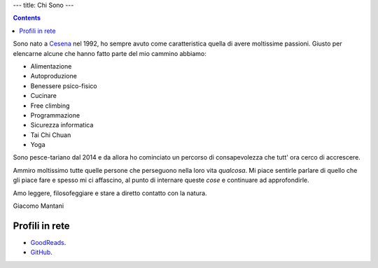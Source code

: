 ---
title: Chi Sono
---

.. check http://stackoverflow.com/questions/6518788/rest-strikethrough
.. role:: strike
.. role:: right

.. contents::
    :depth: 2

Sono nato a `Cesena <https://en.wikipedia.org/wiki/Cesena>`_ nel 1992, ho sempre
avuto come caratteristica quella di avere moltissime passioni. Giusto per
elencarne alcune che hanno fatto parte del mio cammino abbiamo:

.. * :strike:`Parkour`
.. * :strike:`Skateboarding`
.. * :strike:`Tuning (car)`
.. * :strike:`Utras Cesena`
.. * Street Workout

* Alimentazione
* Autoproduzione
* Benessere psico-fisico
* Cucinare
* Free climbing
* Programmazione
* Sicurezza informatica
* Tai Chi Chuan
* Yoga

Sono pesce-tariano dal 2014 e da allora ho cominciato un percorso di
consapevolezza che tutt' ora cerco di accrescere.

Ammiro moltissimo tutte quelle persone che perseguono nella loro vita
*qualcosa*. Mi piace sentirle parlare di quello che gli piace fare e spesso mi
ci affascino, al punto di internare queste *cose* e continuare ad approfondirle.

Amo leggere, filosofeggiare e stare a diretto contatto con la natura.

:right:`Giacomo Mantani`

Profili in rete
---------------

* `GoodReads <https://www.goodreads.com/user/show/9318617-giacomo-mantani>`_.
* `GitHub <https://github.com/jak3>`_.
